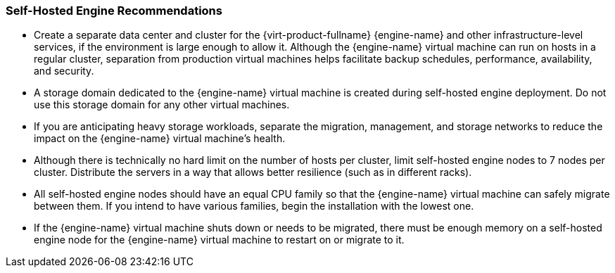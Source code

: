:_content-type: CONCEPT
[id="self-hosted-engine-recommendations"]
=== Self-Hosted Engine Recommendations

* Create a separate data center and cluster for the {virt-product-fullname} {engine-name} and other infrastructure-level services, if the environment is large enough to allow it. Although the {engine-name} virtual machine can run on hosts in a regular cluster, separation from production virtual machines helps facilitate backup schedules, performance, availability, and security.

* A storage domain dedicated to the {engine-name} virtual machine is created during self-hosted engine deployment. Do not use this storage domain for any other virtual machines.

* If you are anticipating heavy storage workloads, separate the migration, management, and storage networks to reduce the impact on the {engine-name} virtual machine's health.

* Although there is technically no hard limit on the number of hosts per cluster, limit self-hosted engine nodes to 7 nodes per cluster. Distribute the servers in a way that allows better resilience (such as in different racks).

* All self-hosted engine nodes should have an equal CPU family so that the {engine-name} virtual machine can safely migrate between them. If you intend to have various families, begin the installation with the lowest one.

* If the {engine-name} virtual machine shuts down or needs to be migrated, there must be enough memory on a self-hosted engine node for the {engine-name} virtual machine to restart on or migrate to it.
